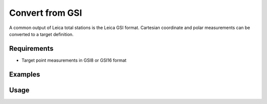 Convert from GSI
================

A common output of Leica total stations is the Leica GSI format. Cartesian
coordinate and polar measurements can be converted to a target definition.

Requirements
------------

- Target point measurements in GSI8 or GSI16 format

Examples
--------

.. code-block:: shell
    :caption: Importing coordinates

    iman convert gsi-targets measurements.gsi targets.json

.. code-block:: shell
    :caption: Importing targets from polar measurements

    iman convert gsi-targets --station 1.212 -5.439 0.934 --iheight 0.000 measurements.gsi targets.json

.. code-block:: shell
    :caption: Importing targets with identical reflectors and target heights

    iman convert gsi-targets --reflector MINI --height 0.0 measurements.gsi targets.json

Usage
-----

.. click:: instrumentman.setup:cli_convert_gsi_to_targets
    :prog: iman convert gsi-targets
